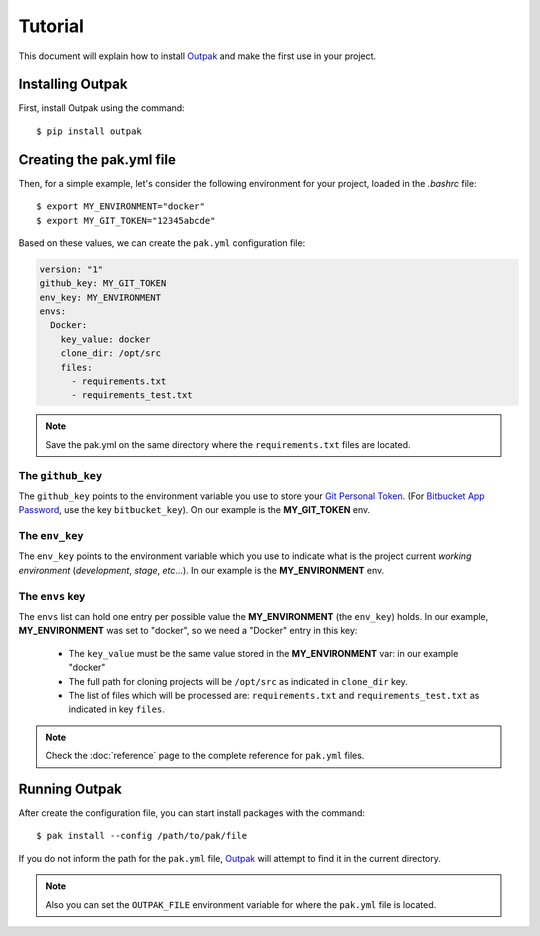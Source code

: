 Tutorial
========

This document will explain how to install Outpak_ and make the first use in your project.

Installing Outpak
-----------------

First, install Outpak using the command::

	$ pip install outpak


Creating the pak.yml file
--------------------------

Then, for a simple example, let's consider the following environment for your project, loaded in the `.bashrc` file::

	$ export MY_ENVIRONMENT="docker"
	$ export MY_GIT_TOKEN="12345abcde"


Based on these values, we can create the ``pak.yml`` configuration file:

.. code-block:: YAML

	version: "1"
	github_key: MY_GIT_TOKEN
	env_key: MY_ENVIRONMENT
	envs:
	  Docker:
	    key_value: docker
	    clone_dir: /opt/src
	    files:
	      - requirements.txt
	      - requirements_test.txt

.. note:: Save the pak.yml on the same directory where the ``requirements.txt`` files are located.

The ``github_key``
..................
The ``github_key`` points to the environment variable you use to store your `Git Personal Token`_. (For `Bitbucket App Password`_, use the key ``bitbucket_key``). On our example is the **MY_GIT_TOKEN** env.

The ``env_key``
...............
The ``env_key`` points to the environment variable which you use to indicate what is the project current *working environment* (*development*, *stage*, *etc*...). In our example is the **MY_ENVIRONMENT** env.

The ``envs`` key
................
The ``envs`` list can hold one entry per possible value the **MY_ENVIRONMENT** (the ``env_key``) holds. In our example, **MY_ENVIRONMENT** was set to "docker", so we need a "Docker" entry in this key: 

	* The ``key_value`` must be the same value stored in the **MY_ENVIRONMENT** var: in our example "docker"
	* The full path for cloning projects will be ``/opt/src`` as indicated in ``clone_dir`` key.
	* The list of files which will be processed are: ``requirements.txt`` and ``requirements_test.txt`` as indicated in key ``files``.

.. note:: Check the :doc:`reference` page to the complete reference for ``pak.yml`` files.

Running Outpak
--------------

After create the configuration file, you can start install packages with the command::

	$ pak install --config /path/to/pak/file

If you do not inform the path for the ``pak.yml`` file, Outpak_ will attempt to find it in the current directory.

.. note:: Also you can set the ``OUTPAK_FILE`` environment variable for where the ``pak.yml`` file is located.


.. _Outpak: https://github.com/chrismaille/outpak
.. _Git Personal Token: https://help.github.com/articles/creating-a-personal-access-token-for-the-command-line/
.. _Bitbucket App Password: https://confluence.atlassian.com/bitbucket/app-passwords-828781300.html
